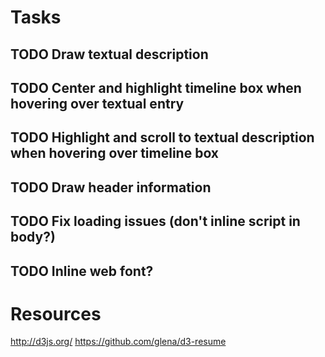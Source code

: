 * Tasks
** TODO Draw textual description
** TODO Center and highlight timeline box when hovering over textual entry
** TODO Highlight and scroll to textual description when hovering over timeline box
** TODO Draw header information
** TODO Fix loading issues (don't inline script in body?)
** TODO Inline web font?
* Resources

  http://d3js.org/
  https://github.com/glena/d3-resume

